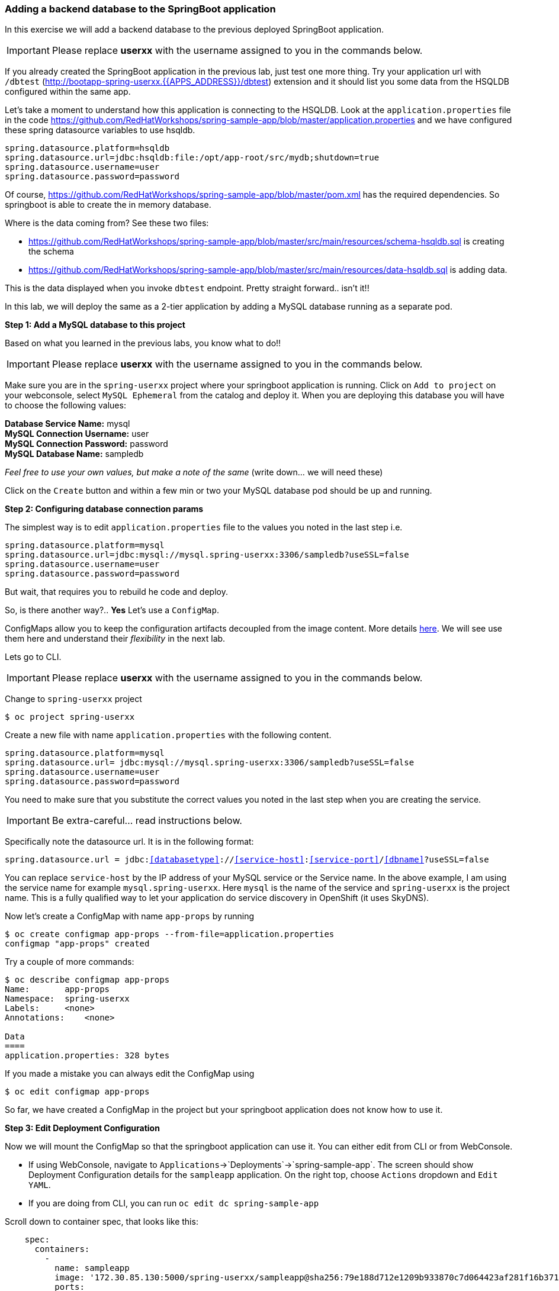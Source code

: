 [[adding-a-backend-database-to-the-springboot-application]]
### Adding a backend database to the SpringBoot application


:data-uri:

In this exercise we will add a backend database to the previous deployed
SpringBoot application.

IMPORTANT: Please replace *userxx* with the username assigned to you in
the commands below.

If you already created the SpringBoot application in the previous lab, just test one more thing. Try your application url
with `/dbtest` (http://bootapp-spring-userxx.{{APPS_ADDRESS}}/dbtest) extension and it should list you some data from
the HSQLDB configured within the same app.

Let's take a moment to understand how this application is connecting to
the HSQLDB. Look at the `application.properties` file in the code
https://github.com/RedHatWorkshops/spring-sample-app/blob/master/application.properties
and we have configured these spring datasource variables to use hsqldb.

----
spring.datasource.platform=hsqldb
spring.datasource.url=jdbc:hsqldb:file:/opt/app-root/src/mydb;shutdown=true
spring.datasource.username=user
spring.datasource.password=password
----

Of course,
https://github.com/RedHatWorkshops/spring-sample-app/blob/master/pom.xml
has the required dependencies. So springboot is able to create the in
memory database.

Where is the data coming from? See these two files:

* https://github.com/RedHatWorkshops/spring-sample-app/blob/master/src/main/resources/schema-hsqldb.sql
is creating the schema
* https://github.com/RedHatWorkshops/spring-sample-app/blob/master/src/main/resources/data-hsqldb.sql
is adding data.

This is the data displayed when you invoke `dbtest` endpoint. Pretty
straight forward.. isn't it!!

In this lab, we will deploy the same as a 2-tier application by adding a
MySQL database running as a separate pod.

*Step 1: Add a MySQL database to this project*

Based on what you learned in the previous labs, you know what to do!!

IMPORTANT: Please replace *userxx* with the username assigned to you in
the commands below.

Make sure you are in the `spring-userxx` project where your springboot
application is running. Click on `Add to project` on your webconsole,
select `MySQL Ephemeral` from the catalog and deploy it. When you are
deploying this database you will have to choose the following values:

*Database Service Name:* mysql +
*MySQL Connection Username:* user +
*MySQL Connection Password:* password +
*MySQL Database Name:* sampledb

_Feel free to use your own values, but make a note of the same_ (write
down... we will need these)

Click on the `Create` button and within a few min or two your MySQL
database pod should be up and running.

*Step 2: Configuring database connection params*

The simplest way is to edit `application.properties` file to the values
you noted in the last step i.e.

----
spring.datasource.platform=mysql
spring.datasource.url=jdbc:mysql://mysql.spring-userxx:3306/sampledb?useSSL=false
spring.datasource.username=user
spring.datasource.password=password
----

But wait, that requires you to rebuild he code and deploy.

So, is there another way?.. *Yes* Let's use a `ConfigMap`.

ConfigMaps allow you to keep the configuration artifacts decoupled from
the image content. More details
https://docs.openshift.com/container-platform/latest/dev_guide/configmaps.html[here].
We will see use them here and understand their _flexibility_ in the next
lab.

Lets go to CLI.

IMPORTANT: Please replace *userxx* with the username assigned to you in
the commands below.

Change to `spring-userxx` project

----
$ oc project spring-userxx
----

Create a new file with name `application.properties` with the following
content.

----
spring.datasource.platform=mysql
spring.datasource.url= jdbc:mysql://mysql.spring-userxx:3306/sampledb?useSSL=false
spring.datasource.username=user
spring.datasource.password=password
----

You need to make sure that you substitute the correct values you noted
in the last step when you are creating the service.

IMPORTANT: Be extra-careful... read instructions below.

Specifically note the datasource url. It is in the following format:

`spring.datasource.url = jdbc:<<databasetype>>://<<service-host>>:<<service-port>>/<<dbname>>?useSSL=false`

You can replace `service-host` by the IP address of your MySQL service
or the Service name. In the above example, I am using the service name
for example `mysql.spring-userxx`. Here `mysql` is the name of the
service and `spring-userxx` is the project name. This is a fully
qualified way to let your application do service discovery in OpenShift
(it uses SkyDNS).

Now let's create a ConfigMap with name `app-props` by running

----
$ oc create configmap app-props --from-file=application.properties
configmap "app-props" created
----

Try a couple of more commands:

----
$ oc describe configmap app-props
Name:       app-props
Namespace:  spring-userxx
Labels:     <none>
Annotations:    <none>

Data
====
application.properties: 328 bytes
----

If you made a mistake you can always edit the ConfigMap using

----
$ oc edit configmap app-props
----

So far, we have created a ConfigMap in the project but your springboot
application does not know how to use it.

*Step 3: Edit Deployment Configuration*

Now we will mount the ConfigMap so that the springboot application can
use it. You can either edit from CLI or from WebConsole.

* If using WebConsole, navigate to
`Applications`->`Deployments`->`spring-sample-app`. The screen should show
Deployment Configuration details for the `sampleapp` application. On the
right top, choose `Actions` dropdown and `Edit YAML`.
* If you are doing from CLI, you can run `oc edit dc spring-sample-app`

Scroll down to container spec, that looks like this:

[source,yaml]
----
    spec:
      containers:
        -
          name: sampleapp
          image: '172.30.85.130:5000/spring-userxx/sampleapp@sha256:79e188d712e1209b933870c7d064423af281f16b371fb5e5911dfb09a6867776'
          ports:
            -
              containerPort: 8080
              protocol: TCP
          resources:
          terminationMessagePath: /dev/termination-log
          imagePullPolicy: Always
      restartPolicy: Always
      terminationGracePeriodSeconds: 30
      dnsPolicy: ClusterFirst
      securityContext:
----

Note there could be multiple `spec`s in your DC.

We will now add a volume that points to our ConfigMap. 
You can edit the yaml directly paying close attention to the YAML format or you can add the ConfigMap using the oc tool

----
 oc set volumes dc/spring-sample-app --add -m /opt/app-root/src/config --configmap-name=app-props

----

https://docs.openshift.com/container-platform/latest/dev_guide/configmaps.html#configmaps-use-case-consuming-in-volumes


If you look at the YAML file again you will see a volume and volumemount section were added. 

[source,yaml]
----
spec:
  volumes:
    - name: app-props-volume
      configMap:
        name: app-props
----


[source,yaml]
----
      containers:
        -
          name: spring-sample-app
          volumeMounts:
          - name: app-props-volume
            mountPath: /opt/app-root/src/config
----



So what is this location `/opt/app-root/src/config`?

If you get into the terminal of the pod (you should know how to do this
by now!) and run `pwd`, it will show that the `home` directory is
`/opt/app-root/src`. If you copy the `application.properties` file in
the `config` folder, SpringBoot will pick that first. Hence we mounted
the folder `/opt/app-root/src/config`.

Save the changes and exit. If you now got the `Overview` page, you will
see that the pod gets re-deployed. Yes, redeployed, not rebuilt (no S2I
build process).

*Step 4: Verify the changes*

Once the deployment is complete:
1. Click on the pod circle.
2. Click on the pod name.
3. Get into the `Terminal` tab.
4. Verify that your `application.properties` are now available in the
`config` folder.

----
sh-4.2$ ls config
application.properties
sh-4.2$ cat config/application.properties
# replace your own values based on the database service you created
# url = jdbc:mysql://<<service-host>>:<<service-port>>/<<dbname>>?useSSL=false
spring.datasource.platform=mysql
spring.datasource.url= jdbc:mysql://mysql.spring-userxx:3306/sampledb?useSSL=false
spring.datasource.username=user
spring.datasource.password=password
----

Note the contents of this file are what you added to the ConfigMap.

*Step 5: Test your application*

Go back to the `Overview` page. Click on your application url which
would be something like
`http://sampleapp-spring-userxx.{{APPS_ADDRESS}}/`

It will open a new tab and your running application will greet you

`Hello from sampleapp-2-06a4b`

Now move back to your webconsole and watch the pod logs. You can also do
this from CLI by running

----
$ oc logs -f sampleapp-2-06a4b
----

Now access the application with the `/dbtest` extension -
`http://sampleapp-spring-userxx.{{APPS_ADDRESS}}/dbtest`

It should show the data from your MySQL database.

----
Customers List


CustomerId: 2 Customer Name: Joe Mysql Age: 88
CustomerId: 3 Customer Name: Jack Mysql Age: 54
CustomerId: 4 Customer Name: Ann Mysql Age: 32
----

Where did this data come from? Look at *
https://github.com/RedHatWorkshops/spring-sample-app/blob/master/src/main/resources/schema-mysql.sql
was used to initialize the MySQL database *
https://github.com/RedHatWorkshops/spring-sample-app/blob/master/src/main/resources/data-mysql.sql
was used to populate data. I added 'Mysql' as part of the names to make
it easy ;)

Also note that your logs show the connection url, just to verify which
database you are connecting to.

----
connection url: jdbc:mysql://mysql.spring-userxx:3306/sampledb?useSSL=false
----

*Bonus Points:* Log into the MySQL instance and verify the data in the
customer table for extra points!!

In this lab exercise, you have learnt how to set up a multi-tiered
application and also to pass configuration information using ConfigMaps.
In the next lab, we will learn to use ConfigMaps to dynamically update
the configuration without restarting the pod!!
